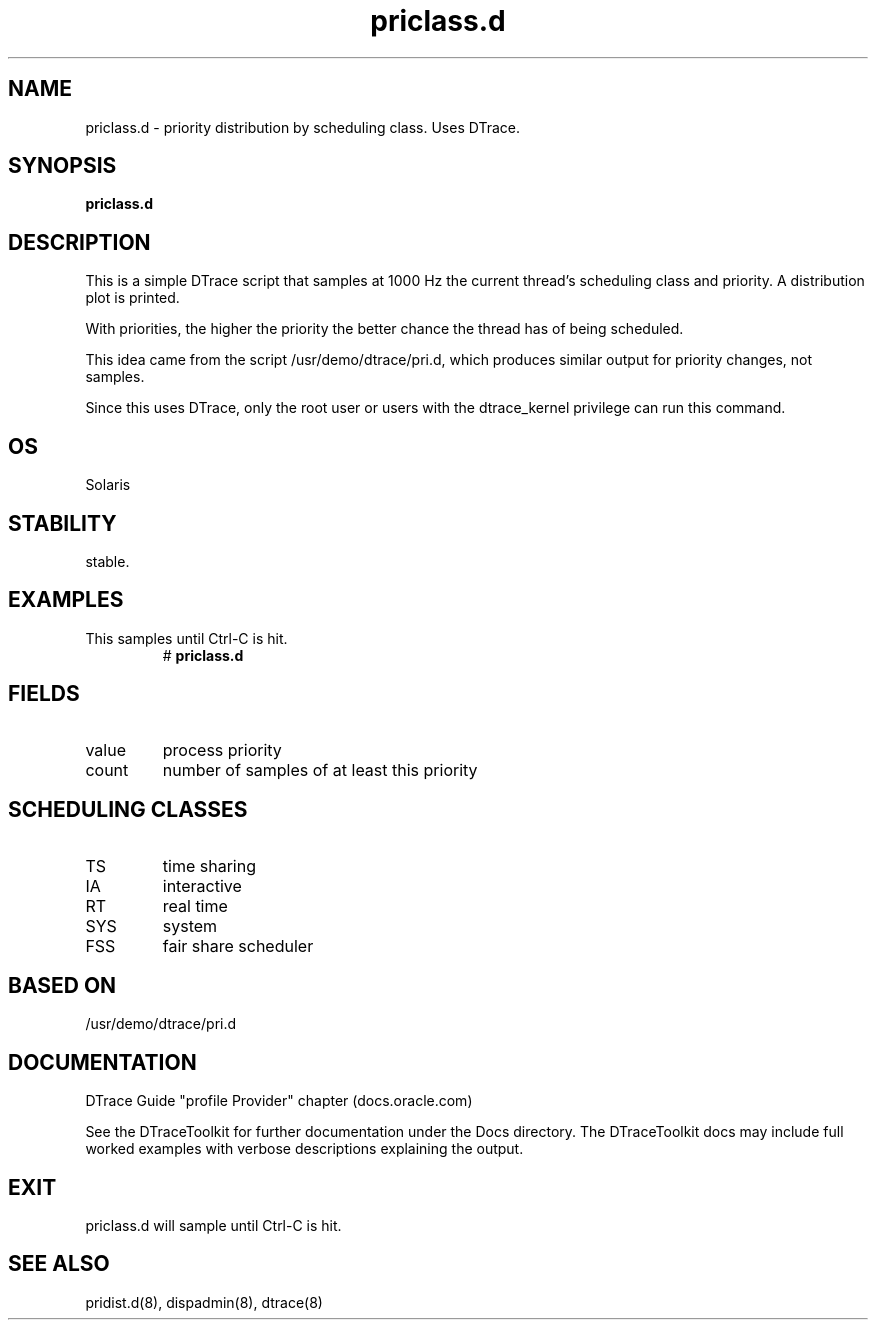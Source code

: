 .TH priclass.d 8  "$Date:: 2007-08-05 #$" "USER COMMANDS"
.SH NAME
priclass.d \- priority distribution by scheduling class. Uses DTrace.
.SH SYNOPSIS
.B priclass.d
.SH DESCRIPTION
This is a simple DTrace script that samples at 1000 Hz the current
thread's scheduling class and priority. A distribution plot is printed.

With priorities, the higher the priority the better chance the thread
has of being scheduled.

This idea came from the script /usr/demo/dtrace/pri.d, which
produces similar output for priority changes, not samples.

Since this uses DTrace, only the root user or users with the
dtrace_kernel privilege can run this command.
.SH OS
Solaris
.SH STABILITY
stable.
.SH EXAMPLES
.TP
This samples until Ctrl\-C is hit.
# 
.B priclass.d
.PP
.SH FIELDS
.TP
value
process priority
.TP
count
number of samples of at least this priority
.PP
.SH SCHEDULING CLASSES
.TP
TS
time sharing
.TP
IA
interactive
.TP
RT
real time
.TP
SYS
system
.TP
FSS
fair share scheduler
.PP
.SH BASED ON
/usr/demo/dtrace/pri.d
.PP
.SH DOCUMENTATION
DTrace Guide "profile Provider" chapter (docs.oracle.com)

See the DTraceToolkit for further documentation under the 
Docs directory. The DTraceToolkit docs may include full worked
examples with verbose descriptions explaining the output.
.SH EXIT
priclass.d will sample until Ctrl\-C is hit.
.SH SEE ALSO
pridist.d(8), dispadmin(8), dtrace(8)

